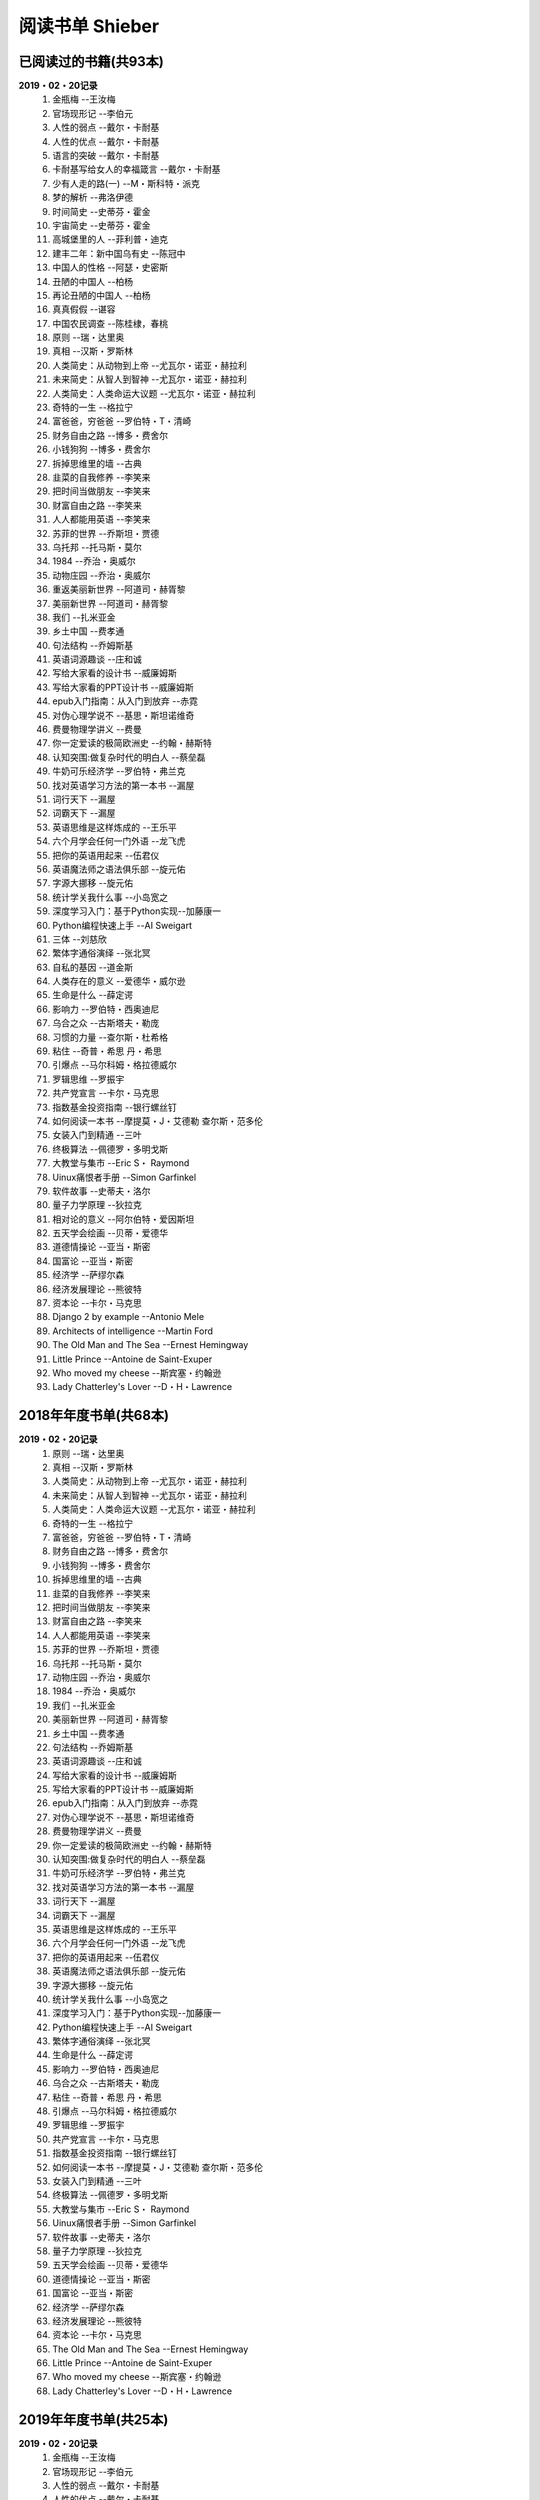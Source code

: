 阅读书单 Shieber
^^^^^^^^^^^^^^^^^^^^^^^^^^^^^^^^^^

已阅读过的书籍(共93本)
-------------------------------------------
**2019・02・20记录**
    (1) 金瓶梅                      --王汝梅
    (#) 官场现形记                  --李伯元
    (#) 人性的弱点                  --戴尔・卡耐基
    (#) 人性的优点                  --戴尔・卡耐基
    (#) 语言的突破                  --戴尔・卡耐基
    (#) 卡耐基写给女人的幸福箴言    --戴尔・卡耐基
    (#) 少有人走的路(一)            --M・斯科特・派克
    (#) 梦的解析                    --弗洛伊德
    (#) 时间简史                    --史蒂芬・霍金
    (#) 宇宙简史                    --史蒂芬・霍金
    (#) 高城堡里的人                --菲利普・迪克
    (#) 建丰二年：新中国乌有史      --陈冠中
    (#) 中国人的性格                --阿瑟・史密斯
    (#) 丑陋的中国人                --柏杨
    (#) 再论丑陋的中国人            --柏杨
    (#) 真真假假                    --谌容
    (#) 中国农民调查                --陈桂棣，春桃
    (#) 原则                        --瑞・达里奥
    (#) 真相                        --汉斯・罗斯林
    (#) 人类简史：从动物到上帝      --尤瓦尔・诺亚・赫拉利
    (#) 未来简史：从智人到智神      --尤瓦尔・诺亚・赫拉利
    (#) 人类简史：人类命运大议题    --尤瓦尔・诺亚・赫拉利
    (#) 奇特的一生                  --格拉宁
    (#) 富爸爸，穷爸爸              --罗伯特・T・清崎
    (#) 财务自由之路                --博多・费舍尔
    (#) 小钱狗狗                    --博多・费舍尔
    (#) 拆掉思维里的墙              --古典
    (#) 韭菜的自我修养              --李笑来
    (#) 把时间当做朋友              --李笑来
    (#) 财富自由之路                --李笑来
    (#) 人人都能用英语              --李笑来
    (#) 苏菲的世界                  --乔斯坦・贾德
    (#) 乌托邦                      --托马斯・莫尔
    (#) 1984                        --乔治・奥威尔
    (#) 动物庄园                    --乔治・奥威尔
    (#) 重返美丽新世界              --阿道司・赫胥黎
    (#) 美丽新世界                  --阿道司・赫胥黎
    (#) 我们                        --扎米亚金
    (#) 乡土中国                    --费孝通
    (#) 句法结构                    --乔姆斯基
    (#) 英语词源趣谈                --庄和诚
    (#) 写给大家看的设计书          --威廉姆斯
    (#) 写给大家看的PPT设计书       --威廉姆斯
    (#) epub入门指南：从入门到放弃  --赤霓
    (#) 对伪心理学说不              --基思・斯坦诺维奇
    (#) 费曼物理学讲义              --费曼
    (#) 你一定爱读的极简欧洲史      --约翰・赫斯特
    (#) 认知突围:做复杂时代的明白人 --蔡垒磊
    (#) 牛奶可乐经济学              --罗伯特・弗兰克
    (#) 找对英语学习方法的第一本书  --漏屋
    (#) 词行天下                    --漏屋
    (#) 词霸天下                    --漏屋
    (#) 英语思维是这样炼成的        --王乐平
    (#) 六个月学会任何一门外语      --龙飞虎
    (#) 把你的英语用起来            --伍君仪
    (#) 英语魔法师之语法俱乐部      --旋元佑
    (#) 字源大挪移                  --旋元佑
    (#) 统计学关我什么事            --小岛宽之
    (#) 深度学习入门：基于Python实现--加藤康一
    (#) Python编程快速上手          --AI Sweigart
    (#) 三体                        --刘慈欣
    (#) 繁体字通俗演绎              --张北冥
    (#) 自私的基因                  --道金斯
    (#) 人类存在的意义              --爱德华・威尔逊
    (#) 生命是什么                  --薛定谔
    (#) 影响力                      --罗伯特・西奥迪尼
    (#) 乌合之众                    --古斯塔夫・勒庞
    (#) 习惯的力量                  --查尔斯・杜希格
    (#) 粘住                        --奇普・希思 丹・希思
    (#) 引爆点                      --马尔科姆・格拉德威尔
    (#) 罗辑思维                    --罗振宇
    (#) 共产党宣言                  --卡尔・马克思
    (#) 指数基金投资指南            --银行螺丝钉
    (#) 如何阅读一本书              --摩提莫・J・艾德勒 查尔斯・范多伦
    (#) 女装入门到精通              --三叶
    (#) 终极算法                    --佩德罗・多明戈斯
    (#) 大教堂与集市                --Eric S・ Raymond
    (#) Uinux痛恨者手册             --Simon Garfinkel
    (#) 软件故事                    --史蒂夫・洛尔
    (#) 量子力学原理                --狄拉克
    (#) 相对论的意义                --阿尔伯特・爱因斯坦
    (#) 五天学会绘画                --贝蒂・爱德华
    (#) 道德情操论                  --亚当・斯密
    (#) 国富论                      --亚当・斯密
    (#) 经济学                      --萨缪尔森
    (#) 经济发展理论                --熊彼特
    (#) 资本论                      --卡尔・马克思
    (#) Django 2 by example         --Antonio Mele
    (#) Architects of intelligence  --Martin Ford
    (#) The Old Man and The Sea     --Ernest Hemingway
    (#) Little Prince               --Antoine de Saint-Exuper
    (#) Who moved my cheese         --斯宾塞・约翰逊
    (#) Lady Chatterley's Lover     --D・H・Lawrence

2018年年度书单(共68本)
-------------------------------------------
**2019・02・20记录**
    (1) 原则                        --瑞・达里奥
    (#) 真相                        --汉斯・罗斯林
    (#) 人类简史：从动物到上帝      --尤瓦尔・诺亚・赫拉利
    (#) 未来简史：从智人到智神      --尤瓦尔・诺亚・赫拉利
    (#) 人类简史：人类命运大议题    --尤瓦尔・诺亚・赫拉利
    (#) 奇特的一生                  --格拉宁
    (#) 富爸爸，穷爸爸              --罗伯特・T・清崎
    (#) 财务自由之路                --博多・费舍尔
    (#) 小钱狗狗                    --博多・费舍尔
    (#) 拆掉思维里的墙              --古典
    (#) 韭菜的自我修养              --李笑来
    (#) 把时间当做朋友              --李笑来
    (#) 财富自由之路                --李笑来
    (#) 人人都能用英语              --李笑来
    (#) 苏菲的世界                  --乔斯坦・贾德
    (#) 乌托邦                      --托马斯・莫尔
    (#) 动物庄园                    --乔治・奥威尔
    (#) 1984                        --乔治・奥威尔
    (#) 我们                        --扎米亚金
    (#) 美丽新世界                  --阿道司・赫胥黎
    (#) 乡土中国                    --费孝通
    (#) 句法结构                    --乔姆斯基
    (#) 英语词源趣谈                --庄和诚
    (#) 写给大家看的设计书          --威廉姆斯
    (#) 写给大家看的PPT设计书       --威廉姆斯
    (#) epub入门指南：从入门到放弃  --赤霓
    (#) 对伪心理学说不              --基思・斯坦诺维奇
    (#) 费曼物理学讲义              --费曼
    (#) 你一定爱读的极简欧洲史      --约翰・赫斯特
    (#) 认知突围:做复杂时代的明白人 --蔡垒磊
    (#) 牛奶可乐经济学              --罗伯特・弗兰克
    (#) 找对英语学习方法的第一本书  --漏屋
    (#) 词行天下                      --漏屋
    (#) 词霸天下                      --漏屋
    (#) 英语思维是这样炼成的        --王乐平
    (#) 六个月学会任何一门外语       --龙飞虎
    (#) 把你的英语用起来            --伍君仪
    (#) 英语魔法师之语法俱乐部      --旋元佑
    (#) 字源大挪移                  --旋元佑
    (#) 统计学关我什么事            --小岛宽之
    (#) 深度学习入门：基于Python实现--加藤康一
    (#) Python编程快速上手          --AI Sweigart
    (#) 繁体字通俗演绎              --张北冥
    (#) 生命是什么                  --薛定谔
    (#) 影响力                      --罗伯特・西奥迪尼
    (#) 乌合之众                    --古斯塔夫・勒庞
    (#) 粘住                        --奇普・希思 丹・希思
    (#) 引爆点                      --马尔科姆・格拉德威尔
    (#) 罗辑思维                    --罗振宇
    (#) 共产党宣言                  --卡尔・马克思
    (#) 指数基金投资指南            --银行螺丝钉
    (#) 如何阅读一本书              --摩提莫・J・艾德勒 查尔斯・范多伦
    (#) 女装入门到精通              --三叶
    (#) 终极算法                    --佩德罗・多明戈斯
    (#) 大教堂与集市                --Eric S・ Raymond
    (#) Uinux痛恨者手册             --Simon Garfinkel
    (#) 软件故事                    --史蒂夫・洛尔
    (#) 量子力学原理                --狄拉克
    (#) 五天学会绘画                --贝蒂・爱德华
    (#) 道德情操论                  --亚当・斯密
    (#) 国富论                      --亚当・斯密
    (#) 经济学                      --萨缪尔森
    (#) 经济发展理论                --熊彼特
    (#) 资本论                      --卡尔・马克思
    (#) The Old Man and The Sea     --Ernest Hemingway
    (#) Little Prince               --Antoine de Saint-Exuper
    (#) Who moved my cheese         --斯宾塞・约翰逊
    (#) Lady Chatterley's Lover     --D・H・Lawrence

2019年年度书单(共25本)
-------------------------------------------
**2019・02・20记录**
    (1) 金瓶梅                      --王汝梅
    (#) 官场现形记                  --李伯元
    (#) 人性的弱点                  --戴尔・卡耐基
    (#) 人性的优点                  --戴尔・卡耐基
    (#) 语言的突破                  --戴尔・卡耐基
    (#) 卡耐基写给女人的幸福箴言    --戴尔・卡耐基
    (#) 少有人走的路(一)            --M・斯科特・派克
    (#) 梦的解析                    --弗洛伊德
    (#) 时间简史                    --史蒂芬・霍金
    (#) 宇宙简史                    --史蒂芬・霍金
    (#) 高城堡里的人                --菲利普・迪克
    (#) 建丰二年：新中国乌有史      --陈冠中
    (#) 中国人的性格                --阿瑟・史密斯
    (#) 丑陋的中国人                --柏杨
    (#) 再论丑陋的中国人            --柏杨
    (#) 真真假假                    --谌容
    (#) 中国农民调查                --陈桂棣，春桃
    (#) 习惯的力量                  --查尔斯・杜希格
    (#) 自私的基因                  --道金斯
    (#) 人类存在的意义              --爱德华・威尔逊
    (#) 相对论的意义                --阿尔伯特・爱因斯坦
    (#) 三体                        --刘慈欣
    (#) 重返美丽新世界              --阿道司・赫胥黎
    (#) Architects of intelligence  --Martin Ford
    (#) Django 2 by example         --Antonio Mele
